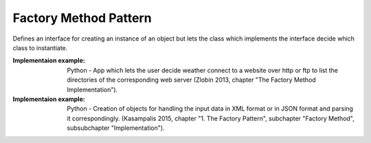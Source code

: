 .. _factory_method_pattern:

**********************
Factory Method Pattern
**********************

Defines an interface for creating an instance of an object but lets the class
which implements the interface decide which class to instantiate.

:Implementaion example:
 Python - App which lets the user decide weather connect to a website over http
 or ftp to list the directories of the corresponding web server (Zlobin 2013,
 chapter "The Factory Method Implementation").

:Implementaion example:
 Python - Creation of objects for handling the input data in XML format or in
 JSON format and parsing it correspondingly. (Kasampalis 2015, chapter "1. The
 Factory Pattern", subchapter "Factory Method", subsubchapter "Implementation").
